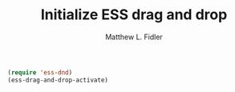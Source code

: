 #+TITLE: Initialize ESS drag and drop
#+AUTHOR: Matthew L. Fidler
#+BEGIN_SRC emacs-lisp
(require 'ess-dnd)
(ess-drag-and-drop-activate)
#+END_SRC
